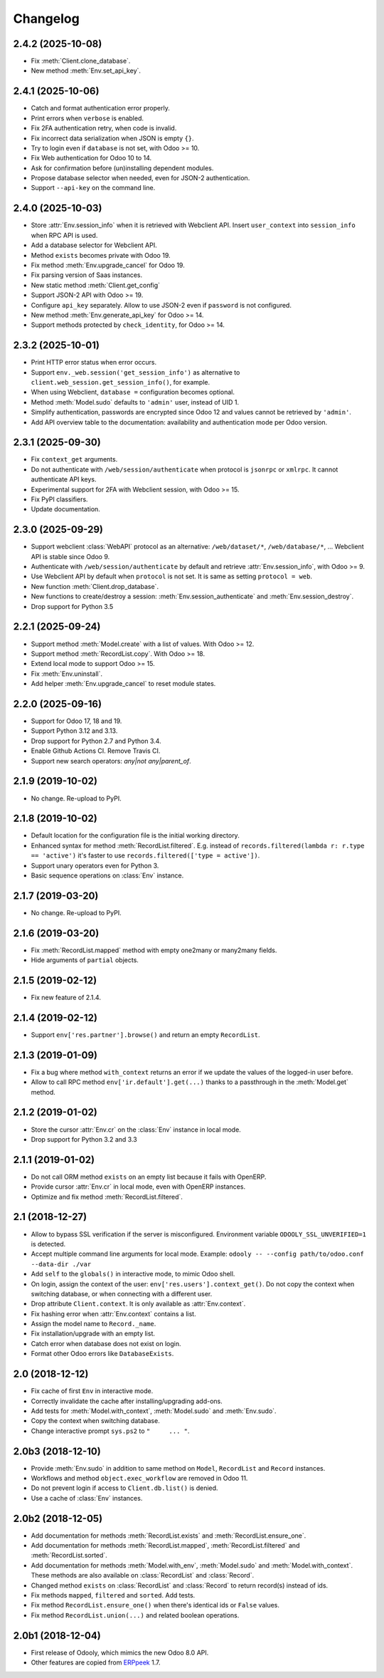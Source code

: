 Changelog
---------


2.4.2 (2025-10-08)
~~~~~~~~~~~~~~~~~~

* Fix :meth:`Client.clone_database`.

* New method :meth:`Env.set_api_key`.


2.4.1 (2025-10-06)
~~~~~~~~~~~~~~~~~~

* Catch and format authentication error properly.

* Print errors when ``verbose`` is enabled.

* Fix 2FA authentication retry, when code is invalid.

* Fix incorrect data serialization when JSON is empty ``{}``.

* Try to login even if ``database`` is not set, with Odoo >= 10.

* Fix Web authentication for Odoo 10 to 14.

* Ask for confirmation before (un)installing dependent modules.

* Propose database selector when needed, even for JSON-2 authentication.

* Support ``--api-key`` on the command line.


2.4.0 (2025-10-03)
~~~~~~~~~~~~~~~~~~

* Store :attr:`Env.session_info` when it is retrieved with Webclient API.
  Insert ``user_context``  into ``session_info`` when RPC API is used.

* Add a database selector for Webclient API.

* Method ``exists`` becomes private with Odoo 19.

* Fix method :meth:`Env.upgrade_cancel` for Odoo 19.

* Fix parsing version of Saas instances.

* New static method :meth:`Client.get_config`

* Support JSON-2 API with Odoo >= 19.

* Configure ``api_key`` separately.  Allow to use JSON-2 even
  if ``password`` is not configured.

* New method :meth:`Env.generate_api_key` for Odoo >= 14.

* Support methods protected by ``check_identity``, for Odoo >= 14.


2.3.2 (2025-10-01)
~~~~~~~~~~~~~~~~~~

* Print HTTP error status when error occurs.

* Support ``env._web.session('get_session_info')`` as alternative to
  ``client.web_session.get_session_info()``, for example.

* When using Webclient, ``database =`` configuration becomes optional.

* Method :meth:`Model.sudo` defaults to ``'admin'`` user, instead of UID 1.

* Simplify authentication, passwords are encrypted since Odoo 12 and
  values cannot be retrieved by ``'admin'``.

* Add API overview table to the documentation: availability and authentication
  mode per Odoo version.


2.3.1 (2025-09-30)
~~~~~~~~~~~~~~~~~~

* Fix ``context_get`` arguments.

* Do not authenticate with ``/web/session/authenticate`` when
  protocol is ``jsonrpc`` or ``xmlrpc``.  It cannot authenticate API keys.

* Experimental support for 2FA with Webclient session, with Odoo >= 15.

* Fix PyPI classifiers.

* Update documentation.


2.3.0 (2025-09-29)
~~~~~~~~~~~~~~~~~~

* Support webclient :class:`WebAPI` protocol as an alternative:
  ``/web/dataset/*``, ``/web/database/*``, ...
  Webclient API is stable since Odoo 9.

* Authenticate with ``/web/session/authenticate`` by default
  and retrieve :attr:`Env.session_info`, with Odoo >= 9.

* Use Webclient API by default when ``protocol`` is not set.
  It is same as setting ``protocol = web``.

* New function :meth:`Client.drop_database`.

* New functions to create/destroy a session:
  :meth:`Env.session_authenticate` and :meth:`Env.session_destroy`.

* Drop support for Python 3.5


2.2.1 (2025-09-24)
~~~~~~~~~~~~~~~~~~

* Support method :meth:`Model.create` with a list of values.
  With Odoo >= 12.

* Support method :meth:`RecordList.copy`.
  With Odoo >= 18.

* Extend local mode to support Odoo >= 15.

* Fix :meth:`Env.uninstall`.

* Add helper :meth:`Env.upgrade_cancel` to reset module states.


2.2.0 (2025-09-16)
~~~~~~~~~~~~~~~~~~

* Support for Odoo 17, 18 and 19.

* Support Python 3.12 and 3.13.

* Drop support for Python 2.7 and Python 3.4.

* Enable Github Actions CI. Remove Travis CI.

* Support new search operators: `any|not any|parent_of`.


2.1.9 (2019-10-02)
~~~~~~~~~~~~~~~~~~

* No change.  Re-upload to PyPI.


2.1.8 (2019-10-02)
~~~~~~~~~~~~~~~~~~

* Default location for the configuration file is the
  initial working directory.

* Enhanced syntax for method :meth:`RecordList.filtered`.
  E.g. instead of ``records.filtered(lambda r: r.type == 'active')``
  it's faster to use ``records.filtered(['type = active'])``.

* Support unary operators even for Python 3.

* Basic sequence operations on :class:`Env` instance.


2.1.7 (2019-03-20)
~~~~~~~~~~~~~~~~~~

* No change.  Re-upload to PyPI.


2.1.6 (2019-03-20)
~~~~~~~~~~~~~~~~~~

* Fix :meth:`RecordList.mapped` method with empty one2many or
  many2many fields.

* Hide arguments of ``partial`` objects.


2.1.5 (2019-02-12)
~~~~~~~~~~~~~~~~~~

* Fix new feature of 2.1.4.


2.1.4 (2019-02-12)
~~~~~~~~~~~~~~~~~~

* Support ``env['res.partner'].browse()`` and return an empty
  ``RecordList``.


2.1.3 (2019-01-09)
~~~~~~~~~~~~~~~~~~

* Fix a bug where method ``with_context`` returns an error if we update
  the values of the logged-in user before.

* Allow to call RPC method ``env['ir.default'].get(...)`` thanks to a
  passthrough in the :meth:`Model.get` method.


2.1.2 (2019-01-02)
~~~~~~~~~~~~~~~~~~

* Store the cursor :attr:`Env.cr` on the :class:`Env` instance
  in local mode.

* Drop support for Python 3.2 and 3.3


2.1.1 (2019-01-02)
~~~~~~~~~~~~~~~~~~

* Do not call ORM method ``exists`` on an empty list because it fails
  with OpenERP.

* Provide cursor :attr:`Env.cr` in local mode, even with OpenERP
  instances.

* Optimize and fix method :meth:`RecordList.filtered`.


2.1 (2018-12-27)
~~~~~~~~~~~~~~~~

* Allow to bypass SSL verification if the server is misconfigured.
  Environment variable ``ODOOLY_SSL_UNVERIFIED=1`` is detected.

* Accept multiple command line arguments for local mode. Example:
  ``odooly -- --config path/to/odoo.conf --data-dir ./var``

* Add ``self`` to the ``globals()`` in interactive mode, to mimic
  Odoo shell.

* On login, assign the context of the user:
  ``env['res.users'].context_get()``.  Do not copy the context when
  switching database, or when connecting with a different user.

* Drop attribute ``Client.context``.  It is only available as
  :attr:`Env.context`.

* Fix hashing error when :attr:`Env.context` contains a list.

* Assign the model name to ``Record._name``.

* Fix installation/upgrade with an empty list.

* Catch error when database does not exist on login.

* Format other Odoo errors like ``DatabaseExists``.


2.0 (2018-12-12)
~~~~~~~~~~~~~~~~

* Fix cache of first ``Env`` in interactive mode.

* Correctly invalidate the cache after installing/upgrading add-ons.

* Add tests for :meth:`Model.with_context`, :meth:`Model.sudo` and
  :meth:`Env.sudo`.

* Copy the context when switching database.

* Change interactive prompt ``sys.ps2`` to ``"     ... "``.


2.0b3 (2018-12-10)
~~~~~~~~~~~~~~~~~~

* Provide :meth:`Env.sudo` in addition to same method on ``Model``,
  ``RecordList`` and ``Record`` instances.

* Workflows and method ``object.exec_workflow`` are removed in Odoo 11.

* Do not prevent login if access to ``Client.db.list()`` is denied.

* Use a cache of :class:`Env` instances.


2.0b2 (2018-12-05)
~~~~~~~~~~~~~~~~~~

* Add documentation for methods :meth:`RecordList.exists` and
  :meth:`RecordList.ensure_one`.

* Add documentation for methods :meth:`RecordList.mapped`,
  :meth:`RecordList.filtered` and :meth:`RecordList.sorted`.

* Add documentation for methods :meth:`Model.with_env`,
  :meth:`Model.sudo` and :meth:`Model.with_context`.  These methods
  are also available on :class:`RecordList` and :class:`Record`.

* Changed method ``exists`` on :class:`RecordList` and :class:`Record`
  to return record(s) instead of ids.

* Fix methods ``mapped``, ``filtered`` and ``sorted``. Add tests.

* Fix method ``RecordList.ensure_one()`` when there's identical ids
  or ``False`` values.

* Fix method ``RecordList.union(...)`` and related boolean operations.


2.0b1 (2018-12-04)
~~~~~~~~~~~~~~~~~~

* First release of Odooly, which mimics the new Odoo 8.0 API.

* Other features are copied from `ERPpeek
  <https://github.com/tinyerp/erppeek>`__ 1.7.
